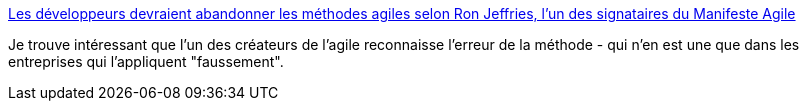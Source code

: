 :jbake-type: post
:jbake-status: published
:jbake-title: Les développeurs devraient abandonner les méthodes agiles selon Ron Jeffries, l'un des signataires du Manifeste Agile
:jbake-tags: management,agile,_mois_mai,_année_2018
:jbake-date: 2018-05-28
:jbake-depth: ../
:jbake-uri: shaarli/1527499927000.adoc
:jbake-source: https://nicolas-delsaux.hd.free.fr/Shaarli?searchterm=https%3A%2F%2Fwww.developpez.com%2Factu%2F204756%2FLes-developpeurs-devraient-abandonner-les-methodes-agiles-selon-Ron-Jeffries-l-un-des-signataires-du-Manifeste-Agile%2F&searchtags=management+agile+_mois_mai+_ann%C3%A9e_2018
:jbake-style: shaarli

https://www.developpez.com/actu/204756/Les-developpeurs-devraient-abandonner-les-methodes-agiles-selon-Ron-Jeffries-l-un-des-signataires-du-Manifeste-Agile/[Les développeurs devraient abandonner les méthodes agiles selon Ron Jeffries, l'un des signataires du Manifeste Agile]

Je trouve intéressant que l'un des créateurs de l'agile reconnaisse l'erreur de la méthode - qui n'en est une que dans les entreprises qui l'appliquent "faussement".
